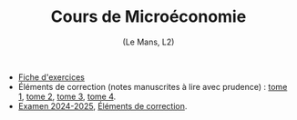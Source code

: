 [[https://mnemosyne.ithaca.fr/stephane/micro-l2/badges/master/pipeline.svg]]
#+html:<div align="center">
* Cours de Microéconomie
   (Le Mans, L2)
#+html:</div>

\\

 - [[https://le-mans.adjemian.eu/micro-l2/fiche-exercices.pdf][Fiche d'exercices]]
 - Éléments de correction (notes manuscrites à lire avec prudence) : [[https://le-mans.adjemian.eu/micro-l2/correction-td-micro-2024-09-23.pdf][tome 1]], [[https://le-mans.adjemian.eu/micro-l2/correction-td-micro-2024-09-29.pdf][tome 2]], [[https://le-mans.adjemian.eu/micro-l2/correction-td-micro-2024-10-19.pdf][tome 3]], [[https://le-mans.adjemian.eu/micro-l2/correction-td-micro-2024-11-22.pdf][tome 4]].
 - [[https://le-mans.adjemian.eu/micro-l2/examen-2024-2025-a.pdf][Examen 2024-2025]],  [[https://le-mans.adjemian.eu/micro-l2/correction-2024-2025-a.pdf][Éléments de correction]].
